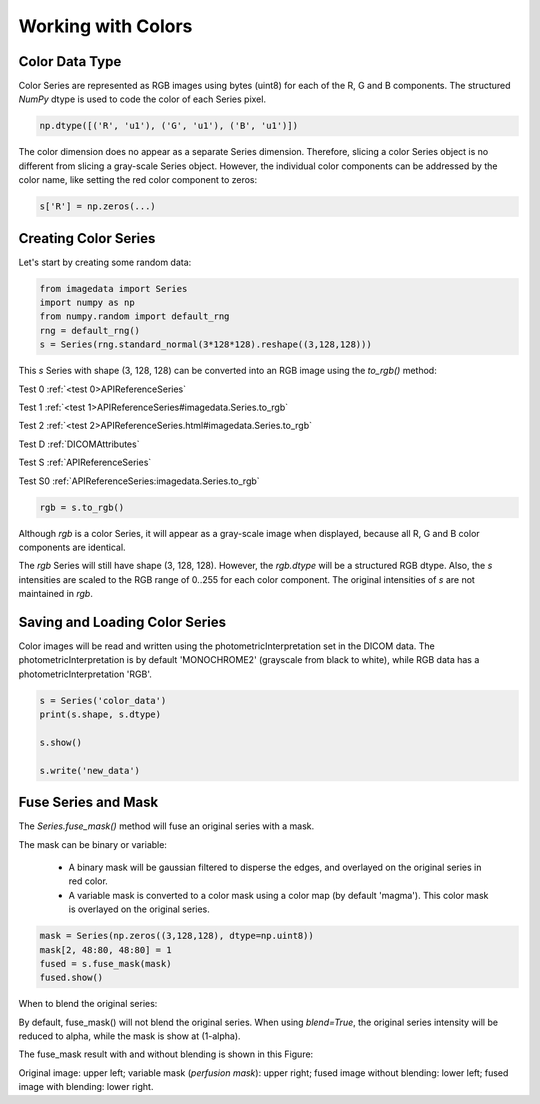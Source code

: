 .. _Colors:

Working with Colors
===================

Color Data Type
---------------

Color Series are represented as RGB images using bytes (uint8) for
each of the R, G and B components.
The structured `NumPy` dtype is used to code the color of each
Series pixel.

.. code-block:: python

    np.dtype([('R', 'u1'), ('G', 'u1'), ('B', 'u1')])

The color dimension does no appear as a separate Series dimension.
Therefore, slicing a color Series object is no different from slicing
a gray-scale Series object.
However, the individual color components can be addressed by the color name, like
setting the red color component to zeros:

.. code-block:: python

    s['R'] = np.zeros(...)

Creating Color Series
---------------------

Let's start by creating some random data:

.. code-block:: python

    from imagedata import Series
    import numpy as np
    from numpy.random import default_rng
    rng = default_rng()
    s = Series(rng.standard_normal(3*128*128).reshape((3,128,128)))

This `s` Series with shape (3, 128, 128) can be converted into an RGB image using
the `to_rgb()` method:

Test 0
:ref:`<test 0>APIReferenceSeries`

Test 1
:ref:`<test 1>APIReferenceSeries#imagedata.Series.to_rgb`

Test 2
:ref:`<test 2>APIReferenceSeries.html#imagedata.Series.to_rgb`

Test D
:ref:`DICOMAttributes`

Test S
:ref:`APIReferenceSeries`

Test S0
:ref:`APIReferenceSeries:imagedata.Series.to_rgb`

.. code-block:: python

    rgb = s.to_rgb()

Although `rgb` is a color Series, it will appear as a gray-scale image
when displayed,
because all R, G and B color components are identical.

The `rgb` Series will still have shape (3, 128, 128).
However, the `rgb.dtype` will be a structured RGB dtype.
Also, the `s` intensities are scaled to the RGB range of 0..255 for each
color component.
The original intensities of `s` are not maintained in `rgb`.

Saving and Loading Color Series
-------------------------------

Color images will be read and written using the photometricInterpretation
set in the DICOM data.
The photometricInterpretation is by default 'MONOCHROME2' (grayscale from black to white),
while RGB data has a photometricInterpretation 'RGB'.

.. code-block:: python

    s = Series('color_data')
    print(s.shape, s.dtype)

    s.show()

    s.write('new_data')

Fuse Series and Mask
--------------------

The `Series.fuse_mask()` method will fuse an original series with a mask.

The mask can be binary or variable:

  * A binary mask will be gaussian filtered to disperse the edges, and
    overlayed on the original series in red color.
  * A variable mask is converted to a color mask using a color map (by default 'magma').
    This color mask is overlayed on the original series.

.. code-block:: python

    mask = Series(np.zeros((3,128,128), dtype=np.uint8))
    mask[2, 48:80, 48:80] = 1
    fused = s.fuse_mask(mask)
    fused.show()

When to blend the original series:

By default, fuse_mask() will not blend the original series.
When using `blend=True`, the original series intensity will be reduced to alpha, while
the mask is show at (1-alpha).

The fuse_mask result with and without blending is shown in this Figure:

.. image:: fuse_mask_blend.png
Original image: upper left; variable mask (`perfusion mask`): upper right;
fused image without blending: lower left; fused image with blending: lower right.

